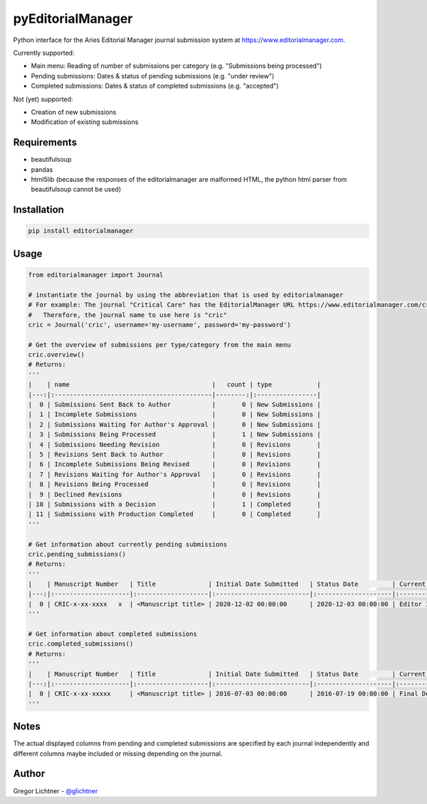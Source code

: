 pyEditorialManager
==================

Python interface for the Aries Editorial Manager journal submission system at https://www.editorialmanager.com.

Currently supported:

- Main menu: Reading of number of submissions per category (e.g. "Submissions being processed")
- Pending submissions: Dates & status of pending submissions (e.g. "under review")
- Completed submissions: Dates & status of completed submissions (e.g. "accepted")

Not (yet) supported:

- Creation of new submissions
- Modification of existing submissions

Requirements
------------
- beautifulsoup
- pandas
- html5lib (because the responses of the editorialmanager are malformed HTML, the python html parser from beautifulsoup cannot be used)

Installation
------------
.. code-block:: python

    pip install editorialmanager

Usage
-----

.. code-block:: python

    from editorialmanager import Journal

    # instantiate the journal by using the abbreviation that is used by editorialmanager
    # For example: The journal "Critical Care" has the EditorialManager URL https://www.editorialmanager.com/cric/
    #   Therefore, the journal name to use here is "cric"
    cric = Journal('cric', username='my-username', password='my-password')

    # Get the overview of submissions per type/category from the main menu
    cric.overview()
    # Returns:
    '''
    |    | name                                      |   count | type            |
    |---:|:------------------------------------------|--------:|:----------------|
    |  0 | Submissions Sent Back to Author           |       0 | New Submissions |
    |  1 | Incomplete Submissions                    |       0 | New Submissions |
    |  2 | Submissions Waiting for Author's Approval |       0 | New Submissions |
    |  3 | Submissions Being Processed               |       1 | New Submissions |
    |  4 | Submissions Needing Revision              |       0 | Revisions       |
    |  5 | Revisions Sent Back to Author             |       0 | Revisions       |
    |  6 | Incomplete Submissions Being Revised      |       0 | Revisions       |
    |  7 | Revisions Waiting for Author's Approval   |       0 | Revisions       |
    |  8 | Revisions Being Processed                 |       0 | Revisions       |
    |  9 | Declined Revisions                        |       0 | Revisions       |
    | 10 | Submissions with a Decision               |       1 | Completed       |
    | 11 | Submissions with Production Completed     |       0 | Completed       |
    '''

    # Get information about currently pending submissions
    cric.pending_submissions()
    # Returns:
    '''
    |    | Manuscript Number   | Title              | Initial Date Submitted   | Status Date         | Current Status   |
    |---:|:--------------------|:-------------------|:-------------------------|:--------------------|:-----------------|
    |  0 | CRIC-x-xx-xxxx   x  | <Manuscript title> | 2020-12-02 00:00:00      | 2020-12-03 00:00:00 | Editor Invited   |
    '''

    # Get information about completed submissions
    cric.completed_submissions()
    # Returns:
    '''
    |    | Manuscript Number   | Title              | Initial Date Submitted   | Status Date         | Current Status        | Date Final Disposition Set   | Final Disposition   |
    |---:|:--------------------|:-------------------|:-------------------------|:--------------------|:----------------------|:-----------------------------|:--------------------|
    |  0 | CRIC-x-xx-xxxxx     | <Manuscript title> | 2016-07-03 00:00:00      | 2016-07-19 00:00:00 | Final Decision Reject | 2016-07-19 00:00:00          | Accept              |
    '''


Notes
-----
The actual displayed columns from pending and completed submissions are specified by each journal independently and
different columns maybe included or missing depending on the journal.

Author
------
Gregor Lichtner - `@glichtner <https://github.com/glichtner>`_
